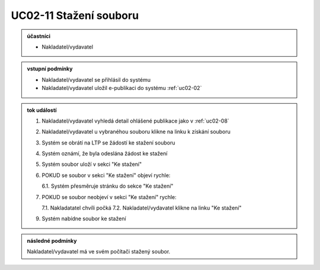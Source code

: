 .. uc02-11:

UC02-11 Stažení souboru
~~~~~~~~~~~~~~~~~~~~~~~~~~~~

.. admonition:: účastníci

   - Nakladatel/vydavatel

.. admonition:: vstupní podmínky

   - Nakladatel/vydavatel se přihlásil do systému

   - Nakladatel/vydavatel uložil e-publikaci do systému :ref:`uc02-02`

.. admonition:: tok událostí

   1. Nakladatel/vydavatel vyhledá detail ohlášené publikace jako v :ref:`uc02-08`
   2. Nakladatel/vydavatel u vybranéhou souboru klikne na linku k získání souboru
   3. Systém se obrátí na LTP se žádostí ke stažení souboru
   4. Systém oznámí, že byla odeslána žádost ke stažení
   5. Systém soubor uloží v sekci "Ke stažení"
   6. POKUD se soubor v sekci "Ke stažení" objeví rychle:

      6.1. Systém přesměruje stránku do sekce "Ke stažení"
      
   7. POKUD se soubor neobjeví v sekci "Ke stažení" rychle:

      7.1. Nakladatatel chvíli počká
      7.2. Nakladatel/vydavatel klikne na linku "Ke stažení"
      
   9. Systém nabídne soubor ke stažení
   
.. admonition:: následné podmínky

   Nakladatel/vydavatel má ve svém počítači stažený soubor.

.. raw:: html

	<div id="disqus_thread"></div>
	<script type="text/javascript">
        /* * * CONFIGURATION VARIABLES: EDIT BEFORE PASTING INTO YOUR WEBPAGE * * */
        var disqus_shortname = 'edeposit'; // required: replace example with your forum shortname

        /* * * DON'T EDIT BELOW THIS LINE * * */
        (function() {
            var dsq = document.createElement('script'); dsq.type = 'text/javascript'; dsq.async = true;
            dsq.src = '//' + disqus_shortname + '.disqus.com/embed.js';
            (document.getElementsByTagName('head')[0] || document.getElementsByTagName('body')[0]).appendChild(dsq);
        })();
	</script>
	<noscript>Please enable JavaScript to view the <a href="http://disqus.com/?ref_noscript">comments powered by Disqus.</a></noscript>
	<a href="http://disqus.com" class="dsq-brlink">comments powered by <span class="logo-disqus">Disqus</span></a>
    
